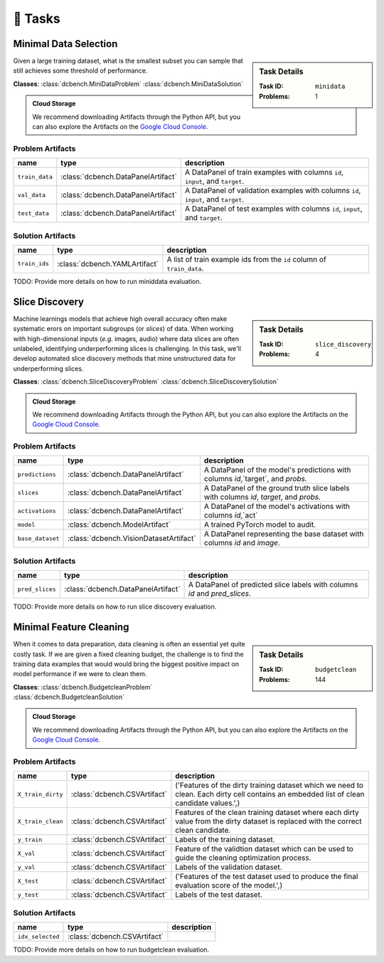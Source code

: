 .. _tasks:

🎯 Tasks
=========

.. _minidata:

Minimal Data Selection
--------------------------------------------

.. sidebar::
    Task Details
    
    :Task ID:      ``minidata``
    :Problems:     1

Given a large training dataset, what is the smallest subset you can sample that still achieves some threshold of performance.

**Classes**: :class:`dcbench.MiniDataProblem` :class:`dcbench.MiniDataSolution`

.. admonition:: Cloud Storage

    We recommend downloading Artifacts through the Python API, but you can also explore the Artifacts on the `Google Cloud Console <https://console.cloud.google.com/storage/browser/dcbench/minidata>`_. 


Problem Artifacts
__________________
==============  ==================================  ==================================================================================
name            type                                description
==============  ==================================  ==================================================================================
``train_data``  :class:`dcbench.DataPanelArtifact`  A DataPanel of train examples with columns ``id``, ``input``, and ``target``.
``val_data``    :class:`dcbench.DataPanelArtifact`  A DataPanel of validation examples with columns ``id``, ``input``, and ``target``.
``test_data``   :class:`dcbench.DataPanelArtifact`  A DataPanel of test examples with columns ``id``, ``input``, and ``target``.
==============  ==================================  ==================================================================================

Solution Artifacts
____________________
=============  =============================  ======================================================================
name           type                           description
=============  =============================  ======================================================================
``train_ids``  :class:`dcbench.YAMLArtifact`  A list of train example ids from the  ``id`` column of ``train_data``.
=============  =============================  ======================================================================

TODO: Provide more details on how to run miniddata evaluation.  


.. _slice_discovery:

Slice Discovery
--------------------------------------------

.. sidebar::
    Task Details
    
    :Task ID:      ``slice_discovery``
    :Problems:     4

Machine learnings models that achieve high overall accuracy often make  systematic erors on important subgroups (or *slices*) of data. When working   with high-dimensional inputs (*e.g.* images, audio) where data slices are   often unlabeled, identifying underperforming slices is challenging. In  this task, we'll develop automated slice discovery methods that mine  unstructured data for underperforming slices.

**Classes**: :class:`dcbench.SliceDiscoveryProblem` :class:`dcbench.SliceDiscoverySolution`

.. admonition:: Cloud Storage

    We recommend downloading Artifacts through the Python API, but you can also explore the Artifacts on the `Google Cloud Console <https://console.cloud.google.com/storage/browser/dcbench/slice_discovery>`_. 


Problem Artifacts
__________________
================  ======================================  =======================================================================================
name              type                                    description
================  ======================================  =======================================================================================
``predictions``   :class:`dcbench.DataPanelArtifact`      A DataPanel of the model's predictions with columns `id`,`target`, and `probs.`
``slices``        :class:`dcbench.DataPanelArtifact`      A DataPanel of the ground truth slice labels with columns  `id`, `target`, and `probs.`
``activations``   :class:`dcbench.DataPanelArtifact`      A DataPanel of the model's activations with columns `id`,`act`
``model``         :class:`dcbench.ModelArtifact`          A trained PyTorch model to audit.
``base_dataset``  :class:`dcbench.VisionDatasetArtifact`  A DataPanel representing the base dataset with columns `id` and `image`.
================  ======================================  =======================================================================================

Solution Artifacts
____________________
===============  ==================================  ==========================================================================
name             type                                description
===============  ==================================  ==========================================================================
``pred_slices``  :class:`dcbench.DataPanelArtifact`  A DataPanel of predicted slice labels with columns `id` and `pred_slices`.
===============  ==================================  ==========================================================================

TODO: Provide more details on how to run slice discovery evaluation. 


.. _budgetclean:

Minimal Feature Cleaning
--------------------------------------------

.. sidebar::
    Task Details
    
    :Task ID:      ``budgetclean``
    :Problems:     144

When it comes to data preparation, data cleaning is often an essential yet quite costly task. If we are given a fixed cleaning budget, the challenge is to find the training data examples that would would bring the biggest positive impact on model performance if we were to clean them.

**Classes**: :class:`dcbench.BudgetcleanProblem` :class:`dcbench.BudgetcleanSolution`

.. admonition:: Cloud Storage

    We recommend downloading Artifacts through the Python API, but you can also explore the Artifacts on the `Google Cloud Console <https://console.cloud.google.com/storage/browser/dcbench/budgetclean>`_. 


Problem Artifacts
__________________
=================  ============================  ========================================================================================================================================
name               type                          description
=================  ============================  ========================================================================================================================================
``X_train_dirty``  :class:`dcbench.CSVArtifact`  ('Features of the dirty training dataset which we need to clean. Each dirty cell contains an embedded list of clean candidate values.',)
``X_train_clean``  :class:`dcbench.CSVArtifact`  Features of the clean training dataset where each dirty value from the dirty dataset is replaced with the correct clean candidate.
``y_train``        :class:`dcbench.CSVArtifact`  Labels of the training dataset.
``X_val``          :class:`dcbench.CSVArtifact`  Feature of the validtion dataset which can be used to guide the cleaning optimization process.
``y_val``          :class:`dcbench.CSVArtifact`  Labels of the validation dataset.
``X_test``         :class:`dcbench.CSVArtifact`  ('Features of the test dataset used to produce the final evaluation score of the model.',)
``y_test``         :class:`dcbench.CSVArtifact`  Labels of the test dataset.
=================  ============================  ========================================================================================================================================

Solution Artifacts
____________________
================  ============================  =============
name              type                          description
================  ============================  =============
``idx_selected``  :class:`dcbench.CSVArtifact`
================  ============================  =============

TODO: Provide more details on how to run budgetclean evaluation. 
